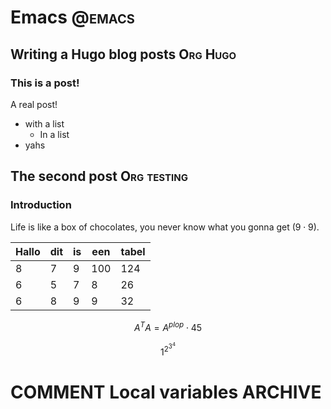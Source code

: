 #+HUGO_BASE_DIR: ../
#+HUGO_SECTION: ./posts/

#+HUGO_WEIGHT: auto
#+HUGO_AUTO_SET_LASTMOD: t

* Emacs                                                              :@emacs:
** Writing a Hugo blog posts                                       :Org:Hugo:
:PROPERTIES:
:EXPORT_FILE_NAME: writing-hugo
:EXPORT_DATE: 2021-01-30
:EXPORT_HUGO_CUSTOM_FRONT_MATTER: :alpha 1
:END:
*** This is a post!
A real post!
- with a list
  - In a list
- yahs
** The second post                                              :Org:testing:
:PROPERTIES:
:EXPORT_FILE_NAME: second post
:EXPORT_DATE: 2021-01-31
:EXPORT_HUGO_CUSTOM_FRONT_MATTER: :alpha 1
:END:
*** Introduction
Life is like a box of chocolates, you never know what you gonna get ($9\cdot9$).

|-------+-----+----+-----+-------|
| Hallo | dit | is | een | tabel |
|-------+-----+----+-----+-------|
|     8 |   7 |  9 | 100 |   124 |
|     6 |   5 |  7 |   8 |    26 |
|     6 |   8 |  9 |   9 |    32 |
|-------+-----+----+-----+-------|
#+TBLFM: $5=vsum($1..$4)

$$A^TA = A^{plop} \cdot 45$$

$$1^{2^{3^{4}}}$$

* COMMENT Local variables                                           :ARCHIVE:
This is a test
